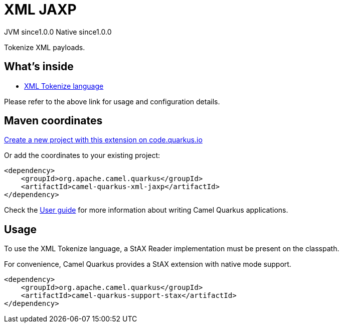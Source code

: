 // Do not edit directly!
// This file was generated by camel-quarkus-maven-plugin:update-extension-doc-page
= XML JAXP
:page-aliases: extensions/xml-jaxp.adoc
:linkattrs:
:cq-artifact-id: camel-quarkus-xml-jaxp
:cq-native-supported: true
:cq-status: Stable
:cq-status-deprecation: Stable
:cq-description: Tokenize XML payloads.
:cq-deprecated: false
:cq-jvm-since: 1.0.0
:cq-native-since: 1.0.0

[.badges]
[.badge-key]##JVM since##[.badge-supported]##1.0.0## [.badge-key]##Native since##[.badge-supported]##1.0.0##

Tokenize XML payloads.

== What's inside

* xref:{cq-camel-components}:languages:xtokenize-language.adoc[XML Tokenize language]

Please refer to the above link for usage and configuration details.

== Maven coordinates

https://code.quarkus.io/?extension-search=camel-quarkus-xml-jaxp[Create a new project with this extension on code.quarkus.io, window="_blank"]

Or add the coordinates to your existing project:

[source,xml]
----
<dependency>
    <groupId>org.apache.camel.quarkus</groupId>
    <artifactId>camel-quarkus-xml-jaxp</artifactId>
</dependency>
----

Check the xref:user-guide/index.adoc[User guide] for more information about writing Camel Quarkus applications.

== Usage

To use the XML Tokenize language, a StAX Reader implementation must be present on the classpath.

For convenience, Camel Quarkus provides a StAX extension with native mode support.

[source,xml]
----
<dependency>
    <groupId>org.apache.camel.quarkus</groupId>
    <artifactId>camel-quarkus-support-stax</artifactId>
</dependency>
----

